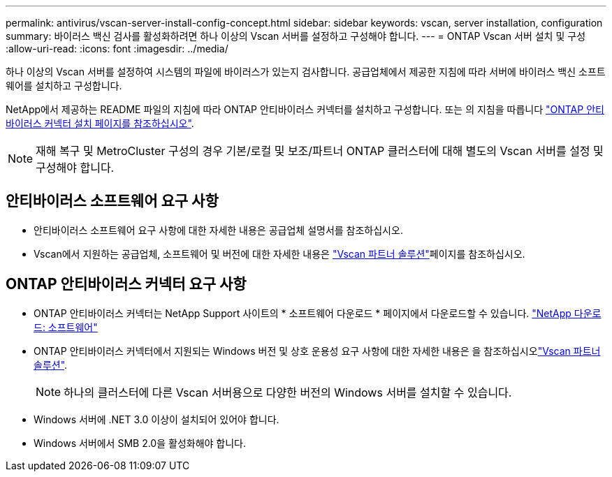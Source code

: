 ---
permalink: antivirus/vscan-server-install-config-concept.html 
sidebar: sidebar 
keywords: vscan, server installation, configuration 
summary: 바이러스 백신 검사를 활성화하려면 하나 이상의 Vscan 서버를 설정하고 구성해야 합니다. 
---
= ONTAP Vscan 서버 설치 및 구성
:allow-uri-read: 
:icons: font
:imagesdir: ../media/


[role="lead"]
하나 이상의 Vscan 서버를 설정하여 시스템의 파일에 바이러스가 있는지 검사합니다. 공급업체에서 제공한 지침에 따라 서버에 바이러스 백신 소프트웨어를 설치하고 구성합니다.

NetApp에서 제공하는 README 파일의 지침에 따라 ONTAP 안티바이러스 커넥터를 설치하고 구성합니다. 또는 의 지침을 따릅니다 link:install-ontap-antivirus-connector-task.html["ONTAP 안티바이러스 커넥터 설치 페이지를 참조하십시오"].

[NOTE]
====
재해 복구 및 MetroCluster 구성의 경우 기본/로컬 및 보조/파트너 ONTAP 클러스터에 대해 별도의 Vscan 서버를 설정 및 구성해야 합니다.

====


== 안티바이러스 소프트웨어 요구 사항

* 안티바이러스 소프트웨어 요구 사항에 대한 자세한 내용은 공급업체 설명서를 참조하십시오.
* Vscan에서 지원하는 공급업체, 소프트웨어 및 버전에 대한 자세한 내용은 link:../antivirus/vscan-partner-solutions.html["Vscan 파트너 솔루션"]페이지를 참조하십시오.




== ONTAP 안티바이러스 커넥터 요구 사항

* ONTAP 안티바이러스 커넥터는 NetApp Support 사이트의 * 소프트웨어 다운로드 * 페이지에서 다운로드할 수 있습니다. link:http://mysupport.netapp.com/NOW/cgi-bin/software["NetApp 다운로드: 소프트웨어"^]
* ONTAP 안티바이러스 커넥터에서 지원되는 Windows 버전 및 상호 운용성 요구 사항에 대한 자세한 내용은 을 참조하십시오link:../antivirus/vscan-partner-solutions.html["Vscan 파트너 솔루션"].
+
[NOTE]
====
하나의 클러스터에 다른 Vscan 서버용으로 다양한 버전의 Windows 서버를 설치할 수 있습니다.

====
* Windows 서버에 .NET 3.0 이상이 설치되어 있어야 합니다.
* Windows 서버에서 SMB 2.0을 활성화해야 합니다.

